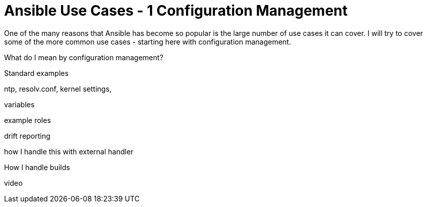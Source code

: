 = Ansible Use Cases - 1 Configuration Management

One of the many reasons that Ansible has become so popular is the large number of use cases it can cover. I will try to cover some of the more common use cases - starting here with configuration management.


What do I mean by configuration management?

Standard examples 

ntp, resolv.conf, kernel settings, 

variables

example roles 

drift reporting

how I handle this with external handler

How I handle builds

video
